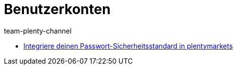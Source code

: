 = Benutzerkonten
:page-index: false
:id: J7RP7DX
:author: team-plenty-channel

* xref:videos:passwortsicherheitsstandard.adoc#[Integriere deinen Passwort-Sicherheitsstandard in plentymarkets]
